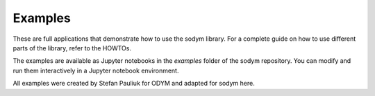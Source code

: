Examples
------------------------------

These are full applications that demonstrate how to use the sodym library.
For a complete guide on how to use different parts of the library, refer to the HOWTOs.

The examples are available as Jupyter notebooks in the `examples` folder of the sodym repository.
You can modify and run them interactively in a Jupyter notebook environment.

All examples were created by Stefan Pauliuk for ODYM and adapted for sodym here.
